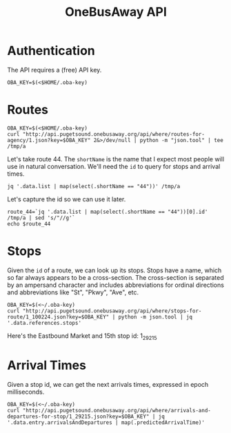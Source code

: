 #+TITLE: OneBusAway API
#+PROPERTY: header-args:shell :tangle no :exports none :results pp

* Authentication
The API requires a (free) API key.

#+BEGIN_SRC shell :results silent
  OBA_KEY=$(<$HOME/.oba-key)
#+END_SRC

* Routes

#+BEGIN_SRC shell :results drawer
  OBA_KEY=$(<$HOME/.oba-key)
  curl "http://api.pugetsound.onebusaway.org/api/where/routes-for-agency/1.json?key=$OBA_KEY" 2&>/dev/null | python -m "json.tool" | tee /tmp/a
#+END_SRC

Let's take route 44. The =shortName= is the name that I expect most
people will use in natural conversation. We'll need the =id= to query
for stops and arrival times.

#+BEGIN_SRC shell
  jq '.data.list | map(select(.shortName == "44"))' /tmp/a
#+END_SRC

#+RESULTS:
#+begin_example
[
  {
    "agencyId": "1",
    "color": "",
    "description": "Ballard - Montlake",
    "id": "1_100224",
    "longName": "",
    "shortName": "44",
    "textColor": "",
    "type": 3,
    "url": "http://metro.kingcounty.gov/schedules/044/n0.html"
  }
]
#+end_example

Let's capture the id so we can use it later.

#+BEGIN_SRC shell
  route_44=`jq '.data.list | map(select(.shortName == "44"))[0].id' /tmp/a | sed 's/"//g'`
  echo $route_44
#+END_SRC

#+RESULTS:
: 1_100224

* Stops

Given the =id= of a route, we can look up its stops. Stops have a
name, which so far always appears to be a cross-section. The
cross-section is separated by an ampersand character and includes
abbreviations for ordinal directions and abbreviations like "St", "Pkwy",
"Ave", etc.

#+BEGIN_SRC shell :results drawer pp
  OBA_KEY=$(<~/.oba-key)
  curl "http://api.pugetsound.onebusaway.org/api/where/stops-for-route/1_100224.json?key=$OBA_KEY" | python -m json.tool | jq '.data.references.stops'
#+END_SRC

#+RESULTS:
#+begin_example
[
  {
    "code": "10911",
    "direction": "E",
    "id": "1_10911",
    "lat": 47.661205,
    "locationType": 0,
    "lon": -122.313477,
    "name": "NE 45th St & University Way NE",
    "routeIds": [
      "1_100223",
      "1_100224",
      "1_100447",
      "1_100264",
      "1_100059",
      "1_100088",
      "40_586",
      "29_810",
      "29_821",
      "29_855",
      "29_860",
      "29_871",
      "29_880"
    ],
    "wheelchairBoarding": "UNKNOWN"
  },
  {
    "code": "10912",
    "direction": "S",
    "id": "1_10912",
    "lat": 47.65937,
    "locationType": 0,
    "lon": -122.312096,
    "name": "15th Ave NE & NE 43rd St",
    "routeIds": [
      "1_100223",
      "1_100224",
      "1_100228",
      "1_100447",
      "1_100264",
      "1_100059",
      "1_100088",
      "1_100162",
      "40_100511",
      "40_100451",
      "40_586"
    ],
    "wheelchairBoarding": "UNKNOWN"
  },
  {
    "code": "10914",
    "direction": "S",
    "id": "1_10914",
    "lat": 47.656422,
    "locationType": 0,
    "lon": -122.312164,
    "name": "15th Ave NE & NE Campus Pkwy",
    "routeIds": [
      "1_100223",
      "1_100224",
      "1_100228",
      "1_100447",
      "1_100264",
      "1_100059",
      "1_100088",
      "1_100162",
      "40_100511",
      "40_100451",
      "40_586"
    ],
    "wheelchairBoarding": "UNKNOWN"
  },
  {
    "code": "10917",
    "direction": "S",
    "id": "1_10917",
    "lat": 47.655048,
    "locationType": 0,
    "lon": -122.312195,
    "name": "15th Ave NE & NE 40th St",
    "routeIds": [
      "1_100140",
      "1_100223",
      "1_100224",
      "1_100228",
      "1_100059",
      "1_100088",
      "1_100162",
      "1_100168",
      "40_100235",
      "40_100511",
      "40_100451",
      "40_586"
    ],
    "wheelchairBoarding": "UNKNOWN"
  },
  {
    "code": "11352",
    "direction": "N",
    "id": "1_11352",
    "lat": 47.658668,
    "locationType": 0,
    "lon": -122.311905,
    "name": "15th Ave NE & NE 42nd St",
    "routeIds": [
      "1_100223",
      "1_100224",
      "1_100228",
      "1_100447",
      "1_100264",
      "1_100059",
      "1_100162",
      "1_100168",
      "40_100235",
      "40_100511",
      "40_100451",
      "29_810",
      "29_821",
      "29_855",
      "29_860",
      "29_871",
      "29_880"
    ],
    "wheelchairBoarding": "UNKNOWN"
  },
  {
    "code": "11354",
    "direction": "W",
    "id": "1_11354",
    "lat": 47.661346,
    "locationType": 0,
    "lon": -122.313889,
    "name": "NE 45th St & Brooklyn Ave NE",
    "routeIds": [
      "1_100223",
      "1_100224",
      "1_100447",
      "1_100264",
      "1_100059",
      "1_100215",
      "29_810",
      "29_821",
      "29_855",
      "29_860",
      "29_871",
      "29_880"
    ],
    "wheelchairBoarding": "UNKNOWN"
  },
  {
    "code": "17310",
    "direction": "W",
    "id": "1_17310",
    "lat": 47.661461,
    "locationType": 0,
    "lon": -122.335556,
    "name": "N 45th St & Wallingford Ave N",
    "routeIds": [
      "1_100053",
      "1_100224"
    ],
    "wheelchairBoarding": "UNKNOWN"
  },
  {
    "code": "17410",
    "direction": "E",
    "id": "1_17410",
    "lat": 47.661316,
    "locationType": 0,
    "lon": -122.335632,
    "name": "N 45th St & Wallingford Ave N",
    "routeIds": [
      "1_100053",
      "1_100224",
      "1_100277"
    ],
    "wheelchairBoarding": "UNKNOWN"
  },
  {
    "code": "18085",
    "direction": "E",
    "id": "1_18085",
    "lat": 47.668049,
    "locationType": 0,
    "lon": -122.398415,
    "name": "32nd Ave NW & NW Market St",
    "routeIds": [
      "1_100224"
    ],
    "wheelchairBoarding": "UNKNOWN"
  },
  {
    "code": "18090",
    "direction": "E",
    "id": "1_18090",
    "lat": 47.667667,
    "locationType": 0,
    "lon": -122.396339,
    "name": "NW 54th St & 30th Ave NW",
    "routeIds": [
      "1_102572",
      "1_100224"
    ],
    "wheelchairBoarding": "UNKNOWN"
  },
  {
    "code": "18100",
    "direction": "E",
    "id": "1_18100",
    "lat": 47.668591,
    "locationType": 0,
    "lon": -122.392502,
    "name": "NW Market St & 28th Ave NW",
    "routeIds": [
      "1_100062",
      "1_102572",
      "1_100224"
    ],
    "wheelchairBoarding": "UNKNOWN"
  },
  {
    "code": "18120",
    "direction": "E",
    "id": "1_18120",
    "lat": 47.668613,
    "locationType": 0,
    "lon": -122.385468,
    "name": "NW Market St & Ballard Ave NW",
    "routeIds": [
      "1_100062",
      "1_100071",
      "1_102572",
      "1_102574",
      "1_100224"
    ],
    "wheelchairBoarding": "UNKNOWN"
  },
  {
    "code": "18740",
    "direction": "W",
    "id": "1_18740",
    "lat": 47.668747,
    "locationType": 0,
    "lon": -122.386368,
    "name": "NW Market St & Ballard Ave NW",
    "routeIds": [
      "1_100062",
      "1_100071",
      "1_102572",
      "1_102574",
      "1_100224"
    ],
    "wheelchairBoarding": "UNKNOWN"
  },
  {
    "code": "18760",
    "direction": "W",
    "id": "1_18760",
    "lat": 47.668724,
    "locationType": 0,
    "lon": -122.392639,
    "name": "NW Market St & 28th Ave NW",
    "routeIds": [
      "1_100062",
      "1_102572",
      "1_100224"
    ],
    "wheelchairBoarding": "UNKNOWN"
  },
  {
    "code": "18785",
    "direction": "W",
    "id": "1_18785",
    "lat": 47.668709,
    "locationType": 0,
    "lon": -122.396057,
    "name": "NW Market St & 30th Ave NW",
    "routeIds": [
      "1_100062",
      "1_102572",
      "1_100224"
    ],
    "wheelchairBoarding": "UNKNOWN"
  },
  {
    "code": "29200",
    "direction": "E",
    "id": "1_29200",
    "lat": 47.661995,
    "locationType": 0,
    "lon": -122.346962,
    "name": "N 46th St & Aurora Ave N",
    "routeIds": [
      "1_100224"
    ],
    "wheelchairBoarding": "UNKNOWN"
  },
  {
    "code": "29213",
    "direction": "E",
    "id": "1_29213",
    "lat": 47.668606,
    "locationType": 0,
    "lon": -122.381287,
    "name": "NW Market St & 20th Ave NW",
    "routeIds": [
      "1_100224"
    ],
    "wheelchairBoarding": "UNKNOWN"
  },
  {
    "code": "29215",
    "direction": "E",
    "id": "1_29215",
    "lat": 47.668598,
    "locationType": 0,
    "lon": -122.375847,
    "name": "NW Market St & 15th Ave NW",
    "routeIds": [
      "1_100224"
    ],
    "wheelchairBoarding": "UNKNOWN"
  },
  {
    "code": "29217",
    "direction": "E",
    "id": "1_29217",
    "lat": 47.668594,
    "locationType": 0,
    "lon": -122.370453,
    "name": "NW Market St & 11th Ave NW",
    "routeIds": [
      "1_100224"
    ],
    "wheelchairBoarding": "UNKNOWN"
  },
  {
    "code": "29219",
    "direction": "E",
    "id": "1_29219",
    "lat": 47.668598,
    "locationType": 0,
    "lon": -122.36554,
    "name": "NW Market St & 8th Ave NW",
    "routeIds": [
      "1_100169",
      "1_100224"
    ],
    "wheelchairBoarding": "UNKNOWN"
  },
  {
    "code": "29220",
    "direction": "E",
    "id": "1_29220",
    "lat": 47.668613,
    "locationType": 0,
    "lon": -122.363037,
    "name": "NW Market St & 6th Ave NW",
    "routeIds": [
      "1_100224"
    ],
    "wheelchairBoarding": "UNKNOWN"
  },
  {
    "code": "29222",
    "direction": "SE",
    "id": "1_29222",
    "lat": 47.664814,
    "locationType": 0,
    "lon": -122.359528,
    "name": "NW Market St & NW 50th St",
    "routeIds": [
      "1_100224"
    ],
    "wheelchairBoarding": "UNKNOWN"
  },
  {
    "code": "29223",
    "direction": "SE",
    "id": "1_29223",
    "lat": 47.663364,
    "locationType": 0,
    "lon": -122.357872,
    "name": "NW Market St & NW 48th St",
    "routeIds": [
      "1_100224"
    ],
    "wheelchairBoarding": "UNKNOWN"
  },
  {
    "code": "29225",
    "direction": "E",
    "id": "1_29225",
    "lat": 47.662067,
    "locationType": 0,
    "lon": -122.353638,
    "name": "N 46th St & Phinney Ave N",
    "routeIds": [
      "1_100229",
      "1_100224"
    ],
    "wheelchairBoarding": "UNKNOWN"
  },
  {
    "code": "29227",
    "direction": "E",
    "id": "1_29227",
    "lat": 47.662075,
    "locationType": 0,
    "lon": -122.349762,
    "name": "N 46th St & Fremont Ave N",
    "routeIds": [
      "1_100224"
    ],
    "wheelchairBoarding": "UNKNOWN"
  },
  {
    "code": "29231",
    "direction": "E",
    "id": "1_29231",
    "lat": 47.661316,
    "locationType": 0,
    "lon": -122.34166,
    "name": "N 45th St & Stone Way N",
    "routeIds": [
      "1_100053",
      "1_100224",
      "1_100277"
    ],
    "wheelchairBoarding": "UNKNOWN"
  },
  {
    "code": "29232",
    "direction": "E",
    "id": "1_29232",
    "lat": 47.661316,
    "locationType": 0,
    "lon": -122.338692,
    "name": "N 45th St & Woodlawn Ave N",
    "routeIds": [
      "1_100053",
      "1_100224",
      "1_100277"
    ],
    "wheelchairBoarding": "UNKNOWN"
  },
  {
    "code": "29234",
    "direction": "E",
    "id": "1_29234",
    "lat": 47.661308,
    "locationType": 0,
    "lon": -122.331032,
    "name": "N 45th St & Corliss Ave N",
    "routeIds": [
      "1_100224"
    ],
    "wheelchairBoarding": "UNKNOWN"
  },
  {
    "code": "29236",
    "direction": "E",
    "id": "1_29236",
    "lat": 47.661278,
    "locationType": 0,
    "lon": -122.326347,
    "name": "NE 45th St & Thackeray Pl NE",
    "routeIds": [
      "1_100224"
    ],
    "wheelchairBoarding": "UNKNOWN"
  },
  {
    "code": "29240",
    "direction": "SE",
    "id": "1_29240",
    "lat": 47.652245,
    "locationType": 0,
    "lon": -122.311211,
    "name": "NE Pacific St & 15th Ave NE",
    "routeIds": [
      "1_100140",
      "1_100223",
      "1_100224",
      "1_100228",
      "1_100059",
      "1_100088",
      "1_100162",
      "1_100168",
      "40_100235",
      "40_100511",
      "40_100451",
      "40_586"
    ],
    "wheelchairBoarding": "UNKNOWN"
  },
  {
    "code": "29242",
    "direction": "NE",
    "id": "1_29242",
    "lat": 47.650486,
    "locationType": 0,
    "lon": -122.306839,
    "name": "NE Pacific Pl & NE Pacific St",
    "routeIds": [
      "1_100224",
      "1_100228"
    ],
    "wheelchairBoarding": "UNKNOWN"
  },
  {
    "code": "29410",
    "direction": "NW",
    "id": "1_29410",
    "lat": 47.650509,
    "locationType": 0,
    "lon": -122.307358,
    "name": "NE Pacific St & NE Pacific Pl",
    "routeIds": [
      "1_100140",
      "1_100223",
      "1_100224",
      "1_100228",
      "1_100059",
      "1_100162",
      "1_100168",
      "40_100235",
      "40_100511",
      "40_100451"
    ],
    "wheelchairBoarding": "UNKNOWN"
  },
  {
    "code": "29430",
    "direction": "N",
    "id": "1_29430",
    "lat": 47.653572,
    "locationType": 0,
    "lon": -122.312027,
    "name": "15th Ave NE & NE Pacific St",
    "routeIds": [
      "1_100223",
      "1_100224",
      "1_100228",
      "1_100059",
      "1_100162",
      "1_100168",
      "40_100235",
      "40_100511",
      "40_100451"
    ],
    "wheelchairBoarding": "UNKNOWN"
  },
  {
    "code": "29440",
    "direction": "N",
    "id": "1_29440",
    "lat": 47.655708,
    "locationType": 0,
    "lon": -122.311989,
    "name": "15th Ave NE & NE Campus Pkwy",
    "routeIds": [
      "1_100223",
      "1_100224",
      "1_100228",
      "1_100059",
      "1_100162",
      "1_100168",
      "40_100235",
      "40_100511",
      "40_100451"
    ],
    "wheelchairBoarding": "UNKNOWN"
  },
  {
    "code": "29453",
    "direction": "E",
    "id": "1_29453",
    "lat": 47.661255,
    "locationType": 0,
    "lon": -122.321152,
    "name": "NE 45th St & 7th Ave NE",
    "routeIds": [
      "1_100224",
      "1_100207",
      "29_810",
      "29_821",
      "29_855",
      "29_860",
      "29_871",
      "29_880"
    ],
    "wheelchairBoarding": "UNKNOWN"
  },
  {
    "code": "29455",
    "direction": "W",
    "id": "1_29455",
    "lat": 47.661373,
    "locationType": 0,
    "lon": -122.318214,
    "name": "NE 45th St & 9th Ave NE",
    "routeIds": [
      "1_100224",
      "1_100059",
      "1_100215",
      "29_810",
      "29_821",
      "29_855",
      "29_860",
      "29_871",
      "29_880"
    ],
    "wheelchairBoarding": "UNKNOWN"
  },
  {
    "code": "29470",
    "direction": "W",
    "id": "1_29470",
    "lat": 47.661392,
    "locationType": 0,
    "lon": -122.321304,
    "name": "NE 45th St & 7th Ave NE",
    "routeIds": [
      "1_100224"
    ],
    "wheelchairBoarding": "UNKNOWN"
  },
  {
    "code": "29480",
    "direction": "W",
    "id": "1_29480",
    "lat": 47.661411,
    "locationType": 0,
    "lon": -122.325386,
    "name": "NE 45th St & Latona Ave NE",
    "routeIds": [
      "1_100224"
    ],
    "wheelchairBoarding": "UNKNOWN"
  },
  {
    "code": "29500",
    "direction": "W",
    "id": "1_29500",
    "lat": 47.661442,
    "locationType": 0,
    "lon": -122.331238,
    "name": "N 45th St & Sunnyside Ave N",
    "routeIds": [
      "1_100224"
    ],
    "wheelchairBoarding": "UNKNOWN"
  },
  {
    "code": "29530",
    "direction": "W",
    "id": "1_29530",
    "lat": 47.661461,
    "locationType": 0,
    "lon": -122.339653,
    "name": "N 45th St & Woodlawn Ave N",
    "routeIds": [
      "1_100053",
      "1_100224"
    ],
    "wheelchairBoarding": "UNKNOWN"
  },
  {
    "code": "29540",
    "direction": "W",
    "id": "1_29540",
    "lat": 47.661461,
    "locationType": 0,
    "lon": -122.34256,
    "name": "N 45th St & Stone Way N",
    "routeIds": [
      "1_100224"
    ],
    "wheelchairBoarding": "UNKNOWN"
  },
  {
    "code": "29557",
    "direction": "W",
    "id": "1_29557",
    "lat": 47.662209,
    "locationType": 0,
    "lon": -122.345398,
    "name": "N 46th St & Green Lake Way N",
    "routeIds": [
      "1_100224"
    ],
    "wheelchairBoarding": "UNKNOWN"
  },
  {
    "code": "29580",
    "direction": "W",
    "id": "1_29580",
    "lat": 47.662212,
    "locationType": 0,
    "lon": -122.350441,
    "name": "N 46th St & Fremont Ave N",
    "routeIds": [
      "1_100224"
    ],
    "wheelchairBoarding": "UNKNOWN"
  },
  {
    "code": "29600",
    "direction": "W",
    "id": "1_29600",
    "lat": 47.662212,
    "locationType": 0,
    "lon": -122.354324,
    "name": "N 46th St & Phinney Ave N",
    "routeIds": [
      "1_100224"
    ],
    "wheelchairBoarding": "UNKNOWN"
  },
  {
    "code": "29620",
    "direction": "W",
    "id": "1_29620",
    "lat": 47.663639,
    "locationType": 0,
    "lon": -122.357941,
    "name": "NW Market St & NW 48th St",
    "routeIds": [
      "1_100224"
    ],
    "wheelchairBoarding": "UNKNOWN"
  },
  {
    "code": "29630",
    "direction": "NW",
    "id": "1_29630",
    "lat": 47.665184,
    "locationType": 0,
    "lon": -122.359619,
    "name": "NW Market St & NW 50th St",
    "routeIds": [
      "1_100224"
    ],
    "wheelchairBoarding": "UNKNOWN"
  },
  {
    "code": "29640",
    "direction": "NW",
    "id": "1_29640",
    "lat": 47.667763,
    "locationType": 0,
    "lon": -122.361328,
    "name": "NW Market St & 3rd Ave NW",
    "routeIds": [
      "1_100224"
    ],
    "wheelchairBoarding": "UNKNOWN"
  },
  {
    "code": "29650",
    "direction": "W",
    "id": "1_29650",
    "lat": 47.668751,
    "locationType": 0,
    "lon": -122.363228,
    "name": "NW Market St & 5th Ave NW",
    "routeIds": [
      "1_100224"
    ],
    "wheelchairBoarding": "UNKNOWN"
  },
  {
    "code": "29660",
    "direction": "W",
    "id": "1_29660",
    "lat": 47.668735,
    "locationType": 0,
    "lon": -122.366493,
    "name": "NW Market St & 8th Ave NW",
    "routeIds": [
      "1_100224"
    ],
    "wheelchairBoarding": "UNKNOWN"
  },
  {
    "code": "29680",
    "direction": "W",
    "id": "1_29680",
    "lat": 47.668735,
    "locationType": 0,
    "lon": -122.371284,
    "name": "NW Market St & 11th Ave NW",
    "routeIds": [
      "1_100224"
    ],
    "wheelchairBoarding": "UNKNOWN"
  },
  {
    "code": "29700",
    "direction": "W",
    "id": "1_29700",
    "lat": 47.668735,
    "locationType": 0,
    "lon": -122.376633,
    "name": "NW Market St & 15th Ave NW",
    "routeIds": [
      "1_100224"
    ],
    "wheelchairBoarding": "UNKNOWN"
  },
  {
    "code": "29720",
    "direction": "W",
    "id": "1_29720",
    "lat": 47.668739,
    "locationType": 0,
    "lon": -122.382423,
    "name": "NW Market St & 20th Ave NW",
    "routeIds": [
      "1_100224"
    ],
    "wheelchairBoarding": "UNKNOWN"
  },
  {
    "code": "29865",
    "direction": "E",
    "id": "1_29865",
    "lat": 47.661236,
    "locationType": 0,
    "lon": -122.317299,
    "name": "NE 45th St & Roosevelt Way NE",
    "routeIds": [
      "1_100224",
      "1_100059",
      "1_100088",
      "40_586",
      "29_810",
      "29_821",
      "29_855",
      "29_860",
      "29_871",
      "29_880"
    ],
    "wheelchairBoarding": "UNKNOWN"
  },
  {
    "code": "75407",
    "direction": "SE",
    "id": "1_75407",
    "lat": 47.667099,
    "locationType": 0,
    "lon": -122.361046,
    "name": "NW Market St & 3rd Ave NW",
    "routeIds": [
      "1_100224"
    ],
    "wheelchairBoarding": "UNKNOWN"
  },
  {
    "code": "98360",
    "direction": "E",
    "id": "1_98360",
    "lat": 47.650875,
    "locationType": 0,
    "lon": -122.304581,
    "name": "NE Pacific Pl & Montlake Blvd NE",
    "routeIds": [
      "1_100224"
    ],
    "wheelchairBoarding": "UNKNOWN"
  }
]
#+end_example

Here's the Eastbound Market and 15th stop id: 1_29215

* Arrival Times

Given a stop id, we can get the next arrivals times, expressed in
epoch milliseconds.

#+BEGIN_SRC shell :results pp drawer
  OBA_KEY=$(<~/.oba-key)
  curl "http://api.pugetsound.onebusaway.org/api/where/arrivals-and-departures-for-stop/1_29215.json?key=$OBA_KEY" | jq '.data.entry.arrivalsAndDepartures | map(.predictedArrivalTime)'
#+END_SRC

#+RESULTS:
:RESULTS:
[
  1454804060000,
  1454804671000,
  1454805216000,
  1454805931000
]
:END:




